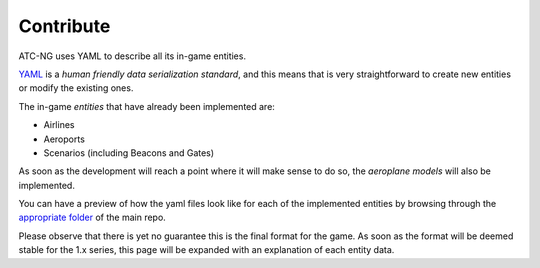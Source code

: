 Contribute
==========

ATC-NG uses YAML to describe all its in-game entities.

YAML_ is a *human friendly data serialization standard*, and this means that is
very straightforward to create new entities or modify the existing ones.

.. _YAML: http://yaml.org/

The in-game *entities* that have already been implemented are:

- Airlines
- Aeroports
- Scenarios (including Beacons and Gates)

As soon as the development will reach a point where it will make sense to do so,
the *aeroplane models* will also be implemented.

You can have a preview of how the yaml files look like for each of the
implemented entities by browsing through the `appropriate folder`_ of the main
repo.

.. _`appropriate folder`: https://github.com/quasipedia/atc-ng/tree/master/entities/data

Please observe that there is yet no guarantee this is the final format for the
game. As soon as the format will be deemed stable for the 1.x series, this
page will be expanded with an explanation of each entity data.
